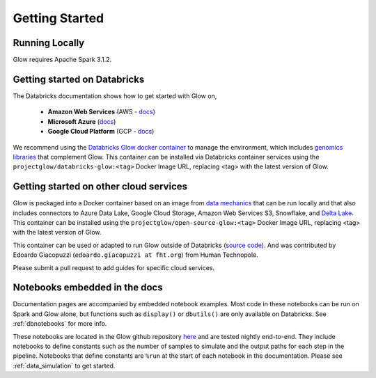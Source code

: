 Getting Started
===============

Running Locally
---------------

Glow requires Apache Spark 3.1.2.

.. tabs::

    .. tab:: Python

        If you don't have a local Apache Spark installation, you can install it from PyPI:

        .. code-block:: sh

          pip install pyspark==3.1.2

        or `download a specific distribution <https://spark.apache.org/downloads.html>`_.

        Install the Python frontend from pip:

        .. code-block:: sh

          pip install glow.py

        and then start the `Spark shell <http://spark.apache.org/docs/latest/rdd-programming-guide.html#using-the-shell>`_
        with the Glow maven package:

        .. code-block:: sh
          :substitutions:

          ./bin/pyspark --packages io.projectglow:glow-spark3_2.12:|mvn-version| --conf spark.hadoop.io.compression.codecs=io.projectglow.sql.util.BGZFCodec

        To start a Jupyter notebook instead of a shell:

        .. code-block:: sh
          :substitutions:

          PYSPARK_DRIVER_PYTHON=jupyter PYSPARK_DRIVER_PYTHON_OPTS=notebook ./bin/pyspark --packages io.projectglow:glow-spark3_2.12:|mvn-version| --conf spark.hadoop.io.compression.codecs=io.projectglow.sql.util.BGZFCodec

        And now your notebook is glowing! To access the Glow functions, you need to register them with the
        Spark session.

        .. invisible-code-block: python

          path = 'test-data/tabix-test-vcf/NA12878_21_10002403.vcf.gz'

        .. code-block:: python

          import glow
          spark = glow.register(spark)
          df = spark.read.format('vcf').load(path)

    .. tab:: Scala

        If you don't have a local Apache Spark installation,
        `download a specific distribution <https://spark.apache.org/downloads.html>`_.

        Start the `Spark shell <http://spark.apache.org/docs/latest/rdd-programming-guide.html#using-the-shell>`_
        with the Glow maven package:

        .. code-block:: sh
          :substitutions:

          ./bin/spark-shell --packages io.projectglow:glow-spark3_2.12:|mvn-version| --conf spark.hadoop.io.compression.codecs=io.projectglow.sql.util.BGZFCodec

        To access the Glow functions, you need to register them with the Spark session.

        .. code-block:: scala

          import io.projectglow.Glow
          val sess = Glow.register(spark)
          val df = sess.read.format("vcf").load(path)


Getting started on Databricks
-----------------------------

The Databricks documentation shows how to get started with Glow on, 

  - **Amazon Web Services** (AWS - `docs <https://docs.databricks.com/applications/genomics/tertiary-analytics/glow.html>`_)
  - **Microsoft Azure** (`docs <https://docs.microsoft.com/en-us/azure/databricks/applications/genomics/tertiary-analytics/glow>`_) 
  - **Google Cloud Platform** (GCP - `docs <https://docs.gcp.databricks.com/applications/genomics/tertiary-analytics/glow.html>`_)

We recommend using the `Databricks Glow docker container <https://hub.docker.com/r/projectglow/databricks-glow>`_ to manage the environment, 
which includes `genomics libraries <https://github.com/projectglow/glow/blob/master/docker/databricks/dbr/dbr9.1/genomics/Dockerfile>`_ that complement Glow. 
This container can be installed via Databricks container services using the ``projectglow/databricks-glow:<tag>`` Docker Image URL, replacing <tag> with the latest version of Glow. 

Getting started on other cloud services
---------------------------------------

Glow is packaged into a Docker container based on an image from `data mechanics <https://hub.docker.com/r/datamechanics/spark>`_ that can be run locally and that also includes connectors to Azure Data Lake, Google Cloud Storage, Amazon Web Services S3, Snowflake, and `Delta Lake <https://docs.delta.io/latest/index.html>`_. This container can be installed using the ``projectglow/open-source-glow:<tag>`` Docker Image URL, replacing <tag> with the latest version of Glow.

This container can be used or adapted to run Glow outside of Databricks (`source code <https://github.com/projectglow/glow/tree/master/docker>`_).
And was contributed by Edoardo Giacopuzzi (``edoardo.giacopuzzi at fht.org``) from Human Technopole.

Please submit a pull request to add guides for specific cloud services.

Notebooks embedded in the docs
------------------------------

Documentation pages are accompanied by embedded notebook examples. Most code in these notebooks can be run on Spark and Glow alone, but functions such as ``display()`` or ``dbutils()`` are only available on Databricks. See :ref:`dbnotebooks` for more info.

These notebooks are located in the Glow github repository `here <https://github.com/projectglow/glow/blob/master/docs/source/_static/zzz_GENERATED_NOTEBOOK_SOURCE/>`_ and are tested nightly end-to-end.  They include notebooks to define constants such as the number of samples to simulate and the output paths for each step in the pipeline. Notebooks that define constants are ``%run`` at the start of each notebook in the documentation. Please see :ref:`data_simulation` to get started.
